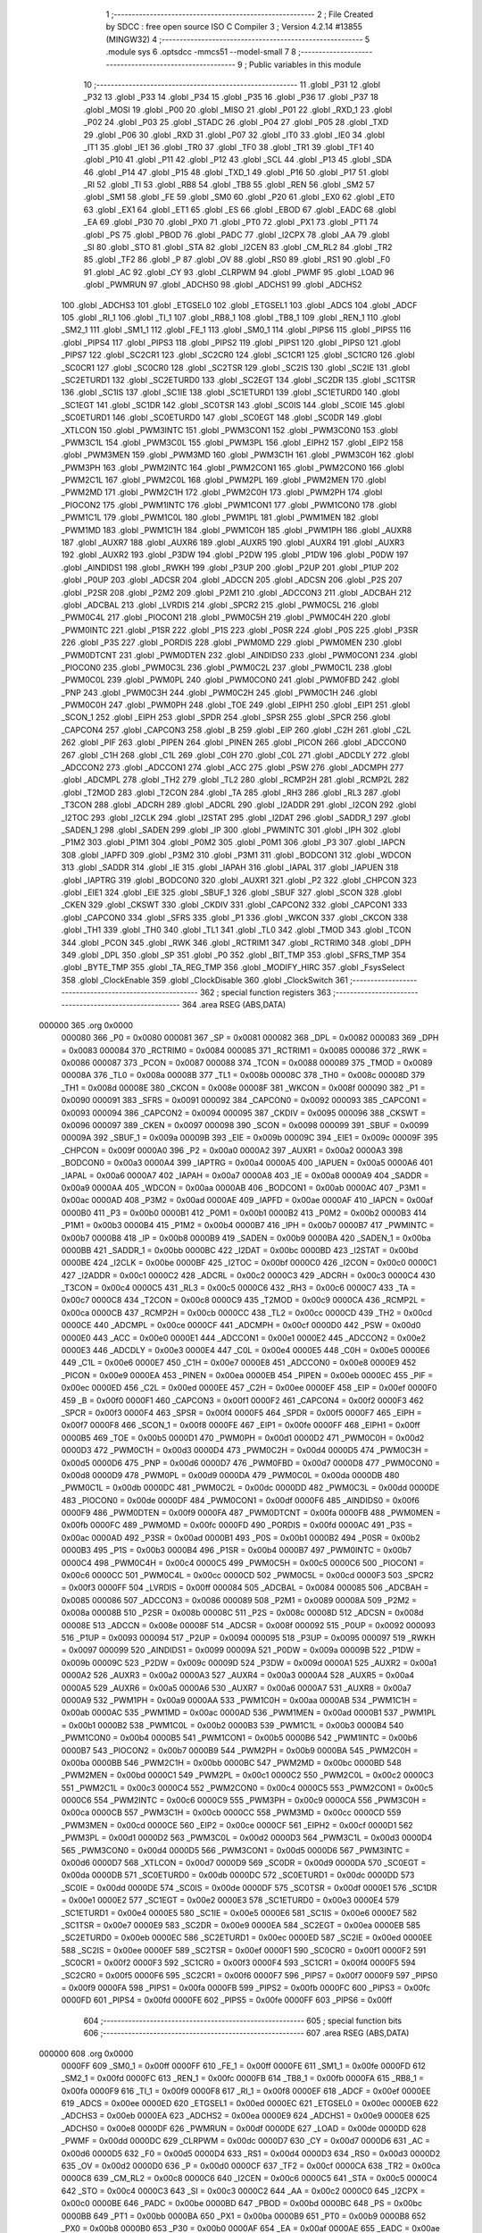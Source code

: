                                       1 ;--------------------------------------------------------
                                      2 ; File Created by SDCC : free open source ISO C Compiler 
                                      3 ; Version 4.2.14 #13855 (MINGW32)
                                      4 ;--------------------------------------------------------
                                      5 	.module sys
                                      6 	.optsdcc -mmcs51 --model-small
                                      7 	
                                      8 ;--------------------------------------------------------
                                      9 ; Public variables in this module
                                     10 ;--------------------------------------------------------
                                     11 	.globl _P31
                                     12 	.globl _P32
                                     13 	.globl _P33
                                     14 	.globl _P34
                                     15 	.globl _P35
                                     16 	.globl _P36
                                     17 	.globl _P37
                                     18 	.globl _MOSI
                                     19 	.globl _P00
                                     20 	.globl _MISO
                                     21 	.globl _P01
                                     22 	.globl _RXD_1
                                     23 	.globl _P02
                                     24 	.globl _P03
                                     25 	.globl _STADC
                                     26 	.globl _P04
                                     27 	.globl _P05
                                     28 	.globl _TXD
                                     29 	.globl _P06
                                     30 	.globl _RXD
                                     31 	.globl _P07
                                     32 	.globl _IT0
                                     33 	.globl _IE0
                                     34 	.globl _IT1
                                     35 	.globl _IE1
                                     36 	.globl _TR0
                                     37 	.globl _TF0
                                     38 	.globl _TR1
                                     39 	.globl _TF1
                                     40 	.globl _P10
                                     41 	.globl _P11
                                     42 	.globl _P12
                                     43 	.globl _SCL
                                     44 	.globl _P13
                                     45 	.globl _SDA
                                     46 	.globl _P14
                                     47 	.globl _P15
                                     48 	.globl _TXD_1
                                     49 	.globl _P16
                                     50 	.globl _P17
                                     51 	.globl _RI
                                     52 	.globl _TI
                                     53 	.globl _RB8
                                     54 	.globl _TB8
                                     55 	.globl _REN
                                     56 	.globl _SM2
                                     57 	.globl _SM1
                                     58 	.globl _FE
                                     59 	.globl _SM0
                                     60 	.globl _P20
                                     61 	.globl _EX0
                                     62 	.globl _ET0
                                     63 	.globl _EX1
                                     64 	.globl _ET1
                                     65 	.globl _ES
                                     66 	.globl _EBOD
                                     67 	.globl _EADC
                                     68 	.globl _EA
                                     69 	.globl _P30
                                     70 	.globl _PX0
                                     71 	.globl _PT0
                                     72 	.globl _PX1
                                     73 	.globl _PT1
                                     74 	.globl _PS
                                     75 	.globl _PBOD
                                     76 	.globl _PADC
                                     77 	.globl _I2CPX
                                     78 	.globl _AA
                                     79 	.globl _SI
                                     80 	.globl _STO
                                     81 	.globl _STA
                                     82 	.globl _I2CEN
                                     83 	.globl _CM_RL2
                                     84 	.globl _TR2
                                     85 	.globl _TF2
                                     86 	.globl _P
                                     87 	.globl _OV
                                     88 	.globl _RS0
                                     89 	.globl _RS1
                                     90 	.globl _F0
                                     91 	.globl _AC
                                     92 	.globl _CY
                                     93 	.globl _CLRPWM
                                     94 	.globl _PWMF
                                     95 	.globl _LOAD
                                     96 	.globl _PWMRUN
                                     97 	.globl _ADCHS0
                                     98 	.globl _ADCHS1
                                     99 	.globl _ADCHS2
                                    100 	.globl _ADCHS3
                                    101 	.globl _ETGSEL0
                                    102 	.globl _ETGSEL1
                                    103 	.globl _ADCS
                                    104 	.globl _ADCF
                                    105 	.globl _RI_1
                                    106 	.globl _TI_1
                                    107 	.globl _RB8_1
                                    108 	.globl _TB8_1
                                    109 	.globl _REN_1
                                    110 	.globl _SM2_1
                                    111 	.globl _SM1_1
                                    112 	.globl _FE_1
                                    113 	.globl _SM0_1
                                    114 	.globl _PIPS6
                                    115 	.globl _PIPS5
                                    116 	.globl _PIPS4
                                    117 	.globl _PIPS3
                                    118 	.globl _PIPS2
                                    119 	.globl _PIPS1
                                    120 	.globl _PIPS0
                                    121 	.globl _PIPS7
                                    122 	.globl _SC2CR1
                                    123 	.globl _SC2CR0
                                    124 	.globl _SC1CR1
                                    125 	.globl _SC1CR0
                                    126 	.globl _SC0CR1
                                    127 	.globl _SC0CR0
                                    128 	.globl _SC2TSR
                                    129 	.globl _SC2IS
                                    130 	.globl _SC2IE
                                    131 	.globl _SC2ETURD1
                                    132 	.globl _SC2ETURD0
                                    133 	.globl _SC2EGT
                                    134 	.globl _SC2DR
                                    135 	.globl _SC1TSR
                                    136 	.globl _SC1IS
                                    137 	.globl _SC1IE
                                    138 	.globl _SC1ETURD1
                                    139 	.globl _SC1ETURD0
                                    140 	.globl _SC1EGT
                                    141 	.globl _SC1DR
                                    142 	.globl _SC0TSR
                                    143 	.globl _SC0IS
                                    144 	.globl _SC0IE
                                    145 	.globl _SC0ETURD1
                                    146 	.globl _SC0ETURD0
                                    147 	.globl _SC0EGT
                                    148 	.globl _SC0DR
                                    149 	.globl _XTLCON
                                    150 	.globl _PWM3INTC
                                    151 	.globl _PWM3CON1
                                    152 	.globl _PWM3CON0
                                    153 	.globl _PWM3C1L
                                    154 	.globl _PWM3C0L
                                    155 	.globl _PWM3PL
                                    156 	.globl _EIPH2
                                    157 	.globl _EIP2
                                    158 	.globl _PWM3MEN
                                    159 	.globl _PWM3MD
                                    160 	.globl _PWM3C1H
                                    161 	.globl _PWM3C0H
                                    162 	.globl _PWM3PH
                                    163 	.globl _PWM2INTC
                                    164 	.globl _PWM2CON1
                                    165 	.globl _PWM2CON0
                                    166 	.globl _PWM2C1L
                                    167 	.globl _PWM2C0L
                                    168 	.globl _PWM2PL
                                    169 	.globl _PWM2MEN
                                    170 	.globl _PWM2MD
                                    171 	.globl _PWM2C1H
                                    172 	.globl _PWM2C0H
                                    173 	.globl _PWM2PH
                                    174 	.globl _PIOCON2
                                    175 	.globl _PWM1INTC
                                    176 	.globl _PWM1CON1
                                    177 	.globl _PWM1CON0
                                    178 	.globl _PWM1C1L
                                    179 	.globl _PWM1C0L
                                    180 	.globl _PWM1PL
                                    181 	.globl _PWM1MEN
                                    182 	.globl _PWM1MD
                                    183 	.globl _PWM1C1H
                                    184 	.globl _PWM1C0H
                                    185 	.globl _PWM1PH
                                    186 	.globl _AUXR8
                                    187 	.globl _AUXR7
                                    188 	.globl _AUXR6
                                    189 	.globl _AUXR5
                                    190 	.globl _AUXR4
                                    191 	.globl _AUXR3
                                    192 	.globl _AUXR2
                                    193 	.globl _P3DW
                                    194 	.globl _P2DW
                                    195 	.globl _P1DW
                                    196 	.globl _P0DW
                                    197 	.globl _AINDIDS1
                                    198 	.globl _RWKH
                                    199 	.globl _P3UP
                                    200 	.globl _P2UP
                                    201 	.globl _P1UP
                                    202 	.globl _P0UP
                                    203 	.globl _ADCSR
                                    204 	.globl _ADCCN
                                    205 	.globl _ADCSN
                                    206 	.globl _P2S
                                    207 	.globl _P2SR
                                    208 	.globl _P2M2
                                    209 	.globl _P2M1
                                    210 	.globl _ADCCON3
                                    211 	.globl _ADCBAH
                                    212 	.globl _ADCBAL
                                    213 	.globl _LVRDIS
                                    214 	.globl _SPCR2
                                    215 	.globl _PWM0C5L
                                    216 	.globl _PWM0C4L
                                    217 	.globl _PIOCON1
                                    218 	.globl _PWM0C5H
                                    219 	.globl _PWM0C4H
                                    220 	.globl _PWM0INTC
                                    221 	.globl _P1SR
                                    222 	.globl _P1S
                                    223 	.globl _P0SR
                                    224 	.globl _P0S
                                    225 	.globl _P3SR
                                    226 	.globl _P3S
                                    227 	.globl _PORDIS
                                    228 	.globl _PWM0MD
                                    229 	.globl _PWM0MEN
                                    230 	.globl _PWM0DTCNT
                                    231 	.globl _PWM0DTEN
                                    232 	.globl _AINDIDS0
                                    233 	.globl _PWM0CON1
                                    234 	.globl _PIOCON0
                                    235 	.globl _PWM0C3L
                                    236 	.globl _PWM0C2L
                                    237 	.globl _PWM0C1L
                                    238 	.globl _PWM0C0L
                                    239 	.globl _PWM0PL
                                    240 	.globl _PWM0CON0
                                    241 	.globl _PWM0FBD
                                    242 	.globl _PNP
                                    243 	.globl _PWM0C3H
                                    244 	.globl _PWM0C2H
                                    245 	.globl _PWM0C1H
                                    246 	.globl _PWM0C0H
                                    247 	.globl _PWM0PH
                                    248 	.globl _TOE
                                    249 	.globl _EIPH1
                                    250 	.globl _EIP1
                                    251 	.globl _SCON_1
                                    252 	.globl _EIPH
                                    253 	.globl _SPDR
                                    254 	.globl _SPSR
                                    255 	.globl _SPCR
                                    256 	.globl _CAPCON4
                                    257 	.globl _CAPCON3
                                    258 	.globl _B
                                    259 	.globl _EIP
                                    260 	.globl _C2H
                                    261 	.globl _C2L
                                    262 	.globl _PIF
                                    263 	.globl _PIPEN
                                    264 	.globl _PINEN
                                    265 	.globl _PICON
                                    266 	.globl _ADCCON0
                                    267 	.globl _C1H
                                    268 	.globl _C1L
                                    269 	.globl _C0H
                                    270 	.globl _C0L
                                    271 	.globl _ADCDLY
                                    272 	.globl _ADCCON2
                                    273 	.globl _ADCCON1
                                    274 	.globl _ACC
                                    275 	.globl _PSW
                                    276 	.globl _ADCMPH
                                    277 	.globl _ADCMPL
                                    278 	.globl _TH2
                                    279 	.globl _TL2
                                    280 	.globl _RCMP2H
                                    281 	.globl _RCMP2L
                                    282 	.globl _T2MOD
                                    283 	.globl _T2CON
                                    284 	.globl _TA
                                    285 	.globl _RH3
                                    286 	.globl _RL3
                                    287 	.globl _T3CON
                                    288 	.globl _ADCRH
                                    289 	.globl _ADCRL
                                    290 	.globl _I2ADDR
                                    291 	.globl _I2CON
                                    292 	.globl _I2TOC
                                    293 	.globl _I2CLK
                                    294 	.globl _I2STAT
                                    295 	.globl _I2DAT
                                    296 	.globl _SADDR_1
                                    297 	.globl _SADEN_1
                                    298 	.globl _SADEN
                                    299 	.globl _IP
                                    300 	.globl _PWMINTC
                                    301 	.globl _IPH
                                    302 	.globl _P1M2
                                    303 	.globl _P1M1
                                    304 	.globl _P0M2
                                    305 	.globl _P0M1
                                    306 	.globl _P3
                                    307 	.globl _IAPCN
                                    308 	.globl _IAPFD
                                    309 	.globl _P3M2
                                    310 	.globl _P3M1
                                    311 	.globl _BODCON1
                                    312 	.globl _WDCON
                                    313 	.globl _SADDR
                                    314 	.globl _IE
                                    315 	.globl _IAPAH
                                    316 	.globl _IAPAL
                                    317 	.globl _IAPUEN
                                    318 	.globl _IAPTRG
                                    319 	.globl _BODCON0
                                    320 	.globl _AUXR1
                                    321 	.globl _P2
                                    322 	.globl _CHPCON
                                    323 	.globl _EIE1
                                    324 	.globl _EIE
                                    325 	.globl _SBUF_1
                                    326 	.globl _SBUF
                                    327 	.globl _SCON
                                    328 	.globl _CKEN
                                    329 	.globl _CKSWT
                                    330 	.globl _CKDIV
                                    331 	.globl _CAPCON2
                                    332 	.globl _CAPCON1
                                    333 	.globl _CAPCON0
                                    334 	.globl _SFRS
                                    335 	.globl _P1
                                    336 	.globl _WKCON
                                    337 	.globl _CKCON
                                    338 	.globl _TH1
                                    339 	.globl _TH0
                                    340 	.globl _TL1
                                    341 	.globl _TL0
                                    342 	.globl _TMOD
                                    343 	.globl _TCON
                                    344 	.globl _PCON
                                    345 	.globl _RWK
                                    346 	.globl _RCTRIM1
                                    347 	.globl _RCTRIM0
                                    348 	.globl _DPH
                                    349 	.globl _DPL
                                    350 	.globl _SP
                                    351 	.globl _P0
                                    352 	.globl _BIT_TMP
                                    353 	.globl _SFRS_TMP
                                    354 	.globl _BYTE_TMP
                                    355 	.globl _TA_REG_TMP
                                    356 	.globl _MODIFY_HIRC
                                    357 	.globl _FsysSelect
                                    358 	.globl _ClockEnable
                                    359 	.globl _ClockDisable
                                    360 	.globl _ClockSwitch
                                    361 ;--------------------------------------------------------
                                    362 ; special function registers
                                    363 ;--------------------------------------------------------
                                    364 	.area RSEG    (ABS,DATA)
      000000                        365 	.org 0x0000
                           000080   366 _P0	=	0x0080
                           000081   367 _SP	=	0x0081
                           000082   368 _DPL	=	0x0082
                           000083   369 _DPH	=	0x0083
                           000084   370 _RCTRIM0	=	0x0084
                           000085   371 _RCTRIM1	=	0x0085
                           000086   372 _RWK	=	0x0086
                           000087   373 _PCON	=	0x0087
                           000088   374 _TCON	=	0x0088
                           000089   375 _TMOD	=	0x0089
                           00008A   376 _TL0	=	0x008a
                           00008B   377 _TL1	=	0x008b
                           00008C   378 _TH0	=	0x008c
                           00008D   379 _TH1	=	0x008d
                           00008E   380 _CKCON	=	0x008e
                           00008F   381 _WKCON	=	0x008f
                           000090   382 _P1	=	0x0090
                           000091   383 _SFRS	=	0x0091
                           000092   384 _CAPCON0	=	0x0092
                           000093   385 _CAPCON1	=	0x0093
                           000094   386 _CAPCON2	=	0x0094
                           000095   387 _CKDIV	=	0x0095
                           000096   388 _CKSWT	=	0x0096
                           000097   389 _CKEN	=	0x0097
                           000098   390 _SCON	=	0x0098
                           000099   391 _SBUF	=	0x0099
                           00009A   392 _SBUF_1	=	0x009a
                           00009B   393 _EIE	=	0x009b
                           00009C   394 _EIE1	=	0x009c
                           00009F   395 _CHPCON	=	0x009f
                           0000A0   396 _P2	=	0x00a0
                           0000A2   397 _AUXR1	=	0x00a2
                           0000A3   398 _BODCON0	=	0x00a3
                           0000A4   399 _IAPTRG	=	0x00a4
                           0000A5   400 _IAPUEN	=	0x00a5
                           0000A6   401 _IAPAL	=	0x00a6
                           0000A7   402 _IAPAH	=	0x00a7
                           0000A8   403 _IE	=	0x00a8
                           0000A9   404 _SADDR	=	0x00a9
                           0000AA   405 _WDCON	=	0x00aa
                           0000AB   406 _BODCON1	=	0x00ab
                           0000AC   407 _P3M1	=	0x00ac
                           0000AD   408 _P3M2	=	0x00ad
                           0000AE   409 _IAPFD	=	0x00ae
                           0000AF   410 _IAPCN	=	0x00af
                           0000B0   411 _P3	=	0x00b0
                           0000B1   412 _P0M1	=	0x00b1
                           0000B2   413 _P0M2	=	0x00b2
                           0000B3   414 _P1M1	=	0x00b3
                           0000B4   415 _P1M2	=	0x00b4
                           0000B7   416 _IPH	=	0x00b7
                           0000B7   417 _PWMINTC	=	0x00b7
                           0000B8   418 _IP	=	0x00b8
                           0000B9   419 _SADEN	=	0x00b9
                           0000BA   420 _SADEN_1	=	0x00ba
                           0000BB   421 _SADDR_1	=	0x00bb
                           0000BC   422 _I2DAT	=	0x00bc
                           0000BD   423 _I2STAT	=	0x00bd
                           0000BE   424 _I2CLK	=	0x00be
                           0000BF   425 _I2TOC	=	0x00bf
                           0000C0   426 _I2CON	=	0x00c0
                           0000C1   427 _I2ADDR	=	0x00c1
                           0000C2   428 _ADCRL	=	0x00c2
                           0000C3   429 _ADCRH	=	0x00c3
                           0000C4   430 _T3CON	=	0x00c4
                           0000C5   431 _RL3	=	0x00c5
                           0000C6   432 _RH3	=	0x00c6
                           0000C7   433 _TA	=	0x00c7
                           0000C8   434 _T2CON	=	0x00c8
                           0000C9   435 _T2MOD	=	0x00c9
                           0000CA   436 _RCMP2L	=	0x00ca
                           0000CB   437 _RCMP2H	=	0x00cb
                           0000CC   438 _TL2	=	0x00cc
                           0000CD   439 _TH2	=	0x00cd
                           0000CE   440 _ADCMPL	=	0x00ce
                           0000CF   441 _ADCMPH	=	0x00cf
                           0000D0   442 _PSW	=	0x00d0
                           0000E0   443 _ACC	=	0x00e0
                           0000E1   444 _ADCCON1	=	0x00e1
                           0000E2   445 _ADCCON2	=	0x00e2
                           0000E3   446 _ADCDLY	=	0x00e3
                           0000E4   447 _C0L	=	0x00e4
                           0000E5   448 _C0H	=	0x00e5
                           0000E6   449 _C1L	=	0x00e6
                           0000E7   450 _C1H	=	0x00e7
                           0000E8   451 _ADCCON0	=	0x00e8
                           0000E9   452 _PICON	=	0x00e9
                           0000EA   453 _PINEN	=	0x00ea
                           0000EB   454 _PIPEN	=	0x00eb
                           0000EC   455 _PIF	=	0x00ec
                           0000ED   456 _C2L	=	0x00ed
                           0000EE   457 _C2H	=	0x00ee
                           0000EF   458 _EIP	=	0x00ef
                           0000F0   459 _B	=	0x00f0
                           0000F1   460 _CAPCON3	=	0x00f1
                           0000F2   461 _CAPCON4	=	0x00f2
                           0000F3   462 _SPCR	=	0x00f3
                           0000F4   463 _SPSR	=	0x00f4
                           0000F5   464 _SPDR	=	0x00f5
                           0000F7   465 _EIPH	=	0x00f7
                           0000F8   466 _SCON_1	=	0x00f8
                           0000FE   467 _EIP1	=	0x00fe
                           0000FF   468 _EIPH1	=	0x00ff
                           0000B5   469 _TOE	=	0x00b5
                           0000D1   470 _PWM0PH	=	0x00d1
                           0000D2   471 _PWM0C0H	=	0x00d2
                           0000D3   472 _PWM0C1H	=	0x00d3
                           0000D4   473 _PWM0C2H	=	0x00d4
                           0000D5   474 _PWM0C3H	=	0x00d5
                           0000D6   475 _PNP	=	0x00d6
                           0000D7   476 _PWM0FBD	=	0x00d7
                           0000D8   477 _PWM0CON0	=	0x00d8
                           0000D9   478 _PWM0PL	=	0x00d9
                           0000DA   479 _PWM0C0L	=	0x00da
                           0000DB   480 _PWM0C1L	=	0x00db
                           0000DC   481 _PWM0C2L	=	0x00dc
                           0000DD   482 _PWM0C3L	=	0x00dd
                           0000DE   483 _PIOCON0	=	0x00de
                           0000DF   484 _PWM0CON1	=	0x00df
                           0000F6   485 _AINDIDS0	=	0x00f6
                           0000F9   486 _PWM0DTEN	=	0x00f9
                           0000FA   487 _PWM0DTCNT	=	0x00fa
                           0000FB   488 _PWM0MEN	=	0x00fb
                           0000FC   489 _PWM0MD	=	0x00fc
                           0000FD   490 _PORDIS	=	0x00fd
                           0000AC   491 _P3S	=	0x00ac
                           0000AD   492 _P3SR	=	0x00ad
                           0000B1   493 _P0S	=	0x00b1
                           0000B2   494 _P0SR	=	0x00b2
                           0000B3   495 _P1S	=	0x00b3
                           0000B4   496 _P1SR	=	0x00b4
                           0000B7   497 _PWM0INTC	=	0x00b7
                           0000C4   498 _PWM0C4H	=	0x00c4
                           0000C5   499 _PWM0C5H	=	0x00c5
                           0000C6   500 _PIOCON1	=	0x00c6
                           0000CC   501 _PWM0C4L	=	0x00cc
                           0000CD   502 _PWM0C5L	=	0x00cd
                           0000F3   503 _SPCR2	=	0x00f3
                           0000FF   504 _LVRDIS	=	0x00ff
                           000084   505 _ADCBAL	=	0x0084
                           000085   506 _ADCBAH	=	0x0085
                           000086   507 _ADCCON3	=	0x0086
                           000089   508 _P2M1	=	0x0089
                           00008A   509 _P2M2	=	0x008a
                           00008B   510 _P2SR	=	0x008b
                           00008C   511 _P2S	=	0x008c
                           00008D   512 _ADCSN	=	0x008d
                           00008E   513 _ADCCN	=	0x008e
                           00008F   514 _ADCSR	=	0x008f
                           000092   515 _P0UP	=	0x0092
                           000093   516 _P1UP	=	0x0093
                           000094   517 _P2UP	=	0x0094
                           000095   518 _P3UP	=	0x0095
                           000097   519 _RWKH	=	0x0097
                           000099   520 _AINDIDS1	=	0x0099
                           00009A   521 _P0DW	=	0x009a
                           00009B   522 _P1DW	=	0x009b
                           00009C   523 _P2DW	=	0x009c
                           00009D   524 _P3DW	=	0x009d
                           0000A1   525 _AUXR2	=	0x00a1
                           0000A2   526 _AUXR3	=	0x00a2
                           0000A3   527 _AUXR4	=	0x00a3
                           0000A4   528 _AUXR5	=	0x00a4
                           0000A5   529 _AUXR6	=	0x00a5
                           0000A6   530 _AUXR7	=	0x00a6
                           0000A7   531 _AUXR8	=	0x00a7
                           0000A9   532 _PWM1PH	=	0x00a9
                           0000AA   533 _PWM1C0H	=	0x00aa
                           0000AB   534 _PWM1C1H	=	0x00ab
                           0000AC   535 _PWM1MD	=	0x00ac
                           0000AD   536 _PWM1MEN	=	0x00ad
                           0000B1   537 _PWM1PL	=	0x00b1
                           0000B2   538 _PWM1C0L	=	0x00b2
                           0000B3   539 _PWM1C1L	=	0x00b3
                           0000B4   540 _PWM1CON0	=	0x00b4
                           0000B5   541 _PWM1CON1	=	0x00b5
                           0000B6   542 _PWM1INTC	=	0x00b6
                           0000B7   543 _PIOCON2	=	0x00b7
                           0000B9   544 _PWM2PH	=	0x00b9
                           0000BA   545 _PWM2C0H	=	0x00ba
                           0000BB   546 _PWM2C1H	=	0x00bb
                           0000BC   547 _PWM2MD	=	0x00bc
                           0000BD   548 _PWM2MEN	=	0x00bd
                           0000C1   549 _PWM2PL	=	0x00c1
                           0000C2   550 _PWM2C0L	=	0x00c2
                           0000C3   551 _PWM2C1L	=	0x00c3
                           0000C4   552 _PWM2CON0	=	0x00c4
                           0000C5   553 _PWM2CON1	=	0x00c5
                           0000C6   554 _PWM2INTC	=	0x00c6
                           0000C9   555 _PWM3PH	=	0x00c9
                           0000CA   556 _PWM3C0H	=	0x00ca
                           0000CB   557 _PWM3C1H	=	0x00cb
                           0000CC   558 _PWM3MD	=	0x00cc
                           0000CD   559 _PWM3MEN	=	0x00cd
                           0000CE   560 _EIP2	=	0x00ce
                           0000CF   561 _EIPH2	=	0x00cf
                           0000D1   562 _PWM3PL	=	0x00d1
                           0000D2   563 _PWM3C0L	=	0x00d2
                           0000D3   564 _PWM3C1L	=	0x00d3
                           0000D4   565 _PWM3CON0	=	0x00d4
                           0000D5   566 _PWM3CON1	=	0x00d5
                           0000D6   567 _PWM3INTC	=	0x00d6
                           0000D7   568 _XTLCON	=	0x00d7
                           0000D9   569 _SC0DR	=	0x00d9
                           0000DA   570 _SC0EGT	=	0x00da
                           0000DB   571 _SC0ETURD0	=	0x00db
                           0000DC   572 _SC0ETURD1	=	0x00dc
                           0000DD   573 _SC0IE	=	0x00dd
                           0000DE   574 _SC0IS	=	0x00de
                           0000DF   575 _SC0TSR	=	0x00df
                           0000E1   576 _SC1DR	=	0x00e1
                           0000E2   577 _SC1EGT	=	0x00e2
                           0000E3   578 _SC1ETURD0	=	0x00e3
                           0000E4   579 _SC1ETURD1	=	0x00e4
                           0000E5   580 _SC1IE	=	0x00e5
                           0000E6   581 _SC1IS	=	0x00e6
                           0000E7   582 _SC1TSR	=	0x00e7
                           0000E9   583 _SC2DR	=	0x00e9
                           0000EA   584 _SC2EGT	=	0x00ea
                           0000EB   585 _SC2ETURD0	=	0x00eb
                           0000EC   586 _SC2ETURD1	=	0x00ec
                           0000ED   587 _SC2IE	=	0x00ed
                           0000EE   588 _SC2IS	=	0x00ee
                           0000EF   589 _SC2TSR	=	0x00ef
                           0000F1   590 _SC0CR0	=	0x00f1
                           0000F2   591 _SC0CR1	=	0x00f2
                           0000F3   592 _SC1CR0	=	0x00f3
                           0000F4   593 _SC1CR1	=	0x00f4
                           0000F5   594 _SC2CR0	=	0x00f5
                           0000F6   595 _SC2CR1	=	0x00f6
                           0000F7   596 _PIPS7	=	0x00f7
                           0000F9   597 _PIPS0	=	0x00f9
                           0000FA   598 _PIPS1	=	0x00fa
                           0000FB   599 _PIPS2	=	0x00fb
                           0000FC   600 _PIPS3	=	0x00fc
                           0000FD   601 _PIPS4	=	0x00fd
                           0000FE   602 _PIPS5	=	0x00fe
                           0000FF   603 _PIPS6	=	0x00ff
                                    604 ;--------------------------------------------------------
                                    605 ; special function bits
                                    606 ;--------------------------------------------------------
                                    607 	.area RSEG    (ABS,DATA)
      000000                        608 	.org 0x0000
                           0000FF   609 _SM0_1	=	0x00ff
                           0000FF   610 _FE_1	=	0x00ff
                           0000FE   611 _SM1_1	=	0x00fe
                           0000FD   612 _SM2_1	=	0x00fd
                           0000FC   613 _REN_1	=	0x00fc
                           0000FB   614 _TB8_1	=	0x00fb
                           0000FA   615 _RB8_1	=	0x00fa
                           0000F9   616 _TI_1	=	0x00f9
                           0000F8   617 _RI_1	=	0x00f8
                           0000EF   618 _ADCF	=	0x00ef
                           0000EE   619 _ADCS	=	0x00ee
                           0000ED   620 _ETGSEL1	=	0x00ed
                           0000EC   621 _ETGSEL0	=	0x00ec
                           0000EB   622 _ADCHS3	=	0x00eb
                           0000EA   623 _ADCHS2	=	0x00ea
                           0000E9   624 _ADCHS1	=	0x00e9
                           0000E8   625 _ADCHS0	=	0x00e8
                           0000DF   626 _PWMRUN	=	0x00df
                           0000DE   627 _LOAD	=	0x00de
                           0000DD   628 _PWMF	=	0x00dd
                           0000DC   629 _CLRPWM	=	0x00dc
                           0000D7   630 _CY	=	0x00d7
                           0000D6   631 _AC	=	0x00d6
                           0000D5   632 _F0	=	0x00d5
                           0000D4   633 _RS1	=	0x00d4
                           0000D3   634 _RS0	=	0x00d3
                           0000D2   635 _OV	=	0x00d2
                           0000D0   636 _P	=	0x00d0
                           0000CF   637 _TF2	=	0x00cf
                           0000CA   638 _TR2	=	0x00ca
                           0000C8   639 _CM_RL2	=	0x00c8
                           0000C6   640 _I2CEN	=	0x00c6
                           0000C5   641 _STA	=	0x00c5
                           0000C4   642 _STO	=	0x00c4
                           0000C3   643 _SI	=	0x00c3
                           0000C2   644 _AA	=	0x00c2
                           0000C0   645 _I2CPX	=	0x00c0
                           0000BE   646 _PADC	=	0x00be
                           0000BD   647 _PBOD	=	0x00bd
                           0000BC   648 _PS	=	0x00bc
                           0000BB   649 _PT1	=	0x00bb
                           0000BA   650 _PX1	=	0x00ba
                           0000B9   651 _PT0	=	0x00b9
                           0000B8   652 _PX0	=	0x00b8
                           0000B0   653 _P30	=	0x00b0
                           0000AF   654 _EA	=	0x00af
                           0000AE   655 _EADC	=	0x00ae
                           0000AD   656 _EBOD	=	0x00ad
                           0000AC   657 _ES	=	0x00ac
                           0000AB   658 _ET1	=	0x00ab
                           0000AA   659 _EX1	=	0x00aa
                           0000A9   660 _ET0	=	0x00a9
                           0000A8   661 _EX0	=	0x00a8
                           0000A0   662 _P20	=	0x00a0
                           00009F   663 _SM0	=	0x009f
                           00009F   664 _FE	=	0x009f
                           00009E   665 _SM1	=	0x009e
                           00009D   666 _SM2	=	0x009d
                           00009C   667 _REN	=	0x009c
                           00009B   668 _TB8	=	0x009b
                           00009A   669 _RB8	=	0x009a
                           000099   670 _TI	=	0x0099
                           000098   671 _RI	=	0x0098
                           000097   672 _P17	=	0x0097
                           000096   673 _P16	=	0x0096
                           000096   674 _TXD_1	=	0x0096
                           000095   675 _P15	=	0x0095
                           000094   676 _P14	=	0x0094
                           000094   677 _SDA	=	0x0094
                           000093   678 _P13	=	0x0093
                           000093   679 _SCL	=	0x0093
                           000092   680 _P12	=	0x0092
                           000091   681 _P11	=	0x0091
                           000090   682 _P10	=	0x0090
                           00008F   683 _TF1	=	0x008f
                           00008E   684 _TR1	=	0x008e
                           00008D   685 _TF0	=	0x008d
                           00008C   686 _TR0	=	0x008c
                           00008B   687 _IE1	=	0x008b
                           00008A   688 _IT1	=	0x008a
                           000089   689 _IE0	=	0x0089
                           000088   690 _IT0	=	0x0088
                           000087   691 _P07	=	0x0087
                           000087   692 _RXD	=	0x0087
                           000086   693 _P06	=	0x0086
                           000086   694 _TXD	=	0x0086
                           000085   695 _P05	=	0x0085
                           000084   696 _P04	=	0x0084
                           000084   697 _STADC	=	0x0084
                           000083   698 _P03	=	0x0083
                           000082   699 _P02	=	0x0082
                           000082   700 _RXD_1	=	0x0082
                           000081   701 _P01	=	0x0081
                           000081   702 _MISO	=	0x0081
                           000080   703 _P00	=	0x0080
                           000080   704 _MOSI	=	0x0080
                           0000B7   705 _P37	=	0x00b7
                           0000B6   706 _P36	=	0x00b6
                           0000B5   707 _P35	=	0x00b5
                           0000B4   708 _P34	=	0x00b4
                           0000B3   709 _P33	=	0x00b3
                           0000B2   710 _P32	=	0x00b2
                           0000B1   711 _P31	=	0x00b1
                                    712 ;--------------------------------------------------------
                                    713 ; overlayable register banks
                                    714 ;--------------------------------------------------------
                                    715 	.area REG_BANK_0	(REL,OVR,DATA)
      000000                        716 	.ds 8
                                    717 ;--------------------------------------------------------
                                    718 ; internal ram data
                                    719 ;--------------------------------------------------------
                                    720 	.area DSEG    (DATA)
      000008                        721 _TA_REG_TMP::
      000008                        722 	.ds 1
      000009                        723 _BYTE_TMP::
      000009                        724 	.ds 1
      00000A                        725 _SFRS_TMP::
      00000A                        726 	.ds 1
                                    727 ;--------------------------------------------------------
                                    728 ; overlayable items in internal ram
                                    729 ;--------------------------------------------------------
                                    730 	.area	OSEG    (OVR,DATA)
                                    731 	.area	OSEG    (OVR,DATA)
                                    732 	.area	OSEG    (OVR,DATA)
                                    733 	.area	OSEG    (OVR,DATA)
                                    734 ;--------------------------------------------------------
                                    735 ; indirectly addressable internal ram data
                                    736 ;--------------------------------------------------------
                                    737 	.area ISEG    (DATA)
                                    738 ;--------------------------------------------------------
                                    739 ; absolute internal ram data
                                    740 ;--------------------------------------------------------
                                    741 	.area IABS    (ABS,DATA)
                                    742 	.area IABS    (ABS,DATA)
                                    743 ;--------------------------------------------------------
                                    744 ; bit data
                                    745 ;--------------------------------------------------------
                                    746 	.area BSEG    (BIT)
      000000                        747 _BIT_TMP::
      000000                        748 	.ds 1
      000001                        749 _ClockDisable_closeflag_65536_96:
      000001                        750 	.ds 1
      000002                        751 _ClockSwitch_exflag_65536_100:
      000002                        752 	.ds 1
                                    753 ;--------------------------------------------------------
                                    754 ; paged external ram data
                                    755 ;--------------------------------------------------------
                                    756 	.area PSEG    (PAG,XDATA)
                                    757 ;--------------------------------------------------------
                                    758 ; uninitialized external ram data
                                    759 ;--------------------------------------------------------
                                    760 	.area XSEG    (XDATA)
                                    761 ;--------------------------------------------------------
                                    762 ; absolute external ram data
                                    763 ;--------------------------------------------------------
                                    764 	.area XABS    (ABS,XDATA)
                                    765 ;--------------------------------------------------------
                                    766 ; initialized external ram data
                                    767 ;--------------------------------------------------------
                                    768 	.area XISEG   (XDATA)
                                    769 	.area HOME    (CODE)
                                    770 	.area GSINIT0 (CODE)
                                    771 	.area GSINIT1 (CODE)
                                    772 	.area GSINIT2 (CODE)
                                    773 	.area GSINIT3 (CODE)
                                    774 	.area GSINIT4 (CODE)
                                    775 	.area GSINIT5 (CODE)
                                    776 	.area GSINIT  (CODE)
                                    777 	.area GSFINAL (CODE)
                                    778 	.area CSEG    (CODE)
                                    779 ;--------------------------------------------------------
                                    780 ; global & static initialisations
                                    781 ;--------------------------------------------------------
                                    782 	.area HOME    (CODE)
                                    783 	.area GSINIT  (CODE)
                                    784 	.area GSFINAL (CODE)
                                    785 	.area GSINIT  (CODE)
                                    786 ;--------------------------------------------------------
                                    787 ; Home
                                    788 ;--------------------------------------------------------
                                    789 	.area HOME    (CODE)
                                    790 	.area HOME    (CODE)
                                    791 ;--------------------------------------------------------
                                    792 ; code
                                    793 ;--------------------------------------------------------
                                    794 	.area CSEG    (CODE)
                                    795 ;------------------------------------------------------------
                                    796 ;Allocation info for local variables in function 'MODIFY_HIRC'
                                    797 ;------------------------------------------------------------
                                    798 ;u8HIRCSEL                 Allocated to registers r7 
                                    799 ;hircmap0                  Allocated to registers r6 
                                    800 ;hircmap1                  Allocated to registers r5 
                                    801 ;trimvalue16bit            Allocated to registers r4 r7 
                                    802 ;------------------------------------------------------------
                                    803 ;	..\..\..\..\..\lib\StdDriver\src\sys.c:26: void MODIFY_HIRC(unsigned char u8HIRCSEL)
                                    804 ;	-----------------------------------------
                                    805 ;	 function MODIFY_HIRC
                                    806 ;	-----------------------------------------
      0000BA                        807 _MODIFY_HIRC:
                           000007   808 	ar7 = 0x07
                           000006   809 	ar6 = 0x06
                           000005   810 	ar5 = 0x05
                           000004   811 	ar4 = 0x04
                           000003   812 	ar3 = 0x03
                           000002   813 	ar2 = 0x02
                           000001   814 	ar1 = 0x01
                           000000   815 	ar0 = 0x00
      0000BA AF 82            [24]  816 	mov	r7,dpl
                                    817 ;	..\..\..\..\..\lib\StdDriver\src\sys.c:31: SFRS = 0 ;
      0000BC 75 91 00         [24]  818 	mov	_SFRS,#0x00
                                    819 ;	..\..\..\..\..\lib\StdDriver\src\sys.c:32: switch (u8HIRCSEL)
      0000BF BF 06 02         [24]  820 	cjne	r7,#0x06,00130$
      0000C2 80 0A            [24]  821 	sjmp	00101$
      0000C4                        822 00130$:
      0000C4 BF 07 02         [24]  823 	cjne	r7,#0x07,00131$
      0000C7 80 0A            [24]  824 	sjmp	00102$
      0000C9                        825 00131$:
                                    826 ;	..\..\..\..\..\lib\StdDriver\src\sys.c:34: case HIRC_24:
      0000C9 BF 08 0F         [24]  827 	cjne	r7,#0x08,00104$
      0000CC 80 0A            [24]  828 	sjmp	00103$
      0000CE                        829 00101$:
                                    830 ;	..\..\..\..\..\lib\StdDriver\src\sys.c:35: IAPAL = 0x38;
      0000CE 75 A6 38         [24]  831 	mov	_IAPAL,#0x38
                                    832 ;	..\..\..\..\..\lib\StdDriver\src\sys.c:36: break;
                                    833 ;	..\..\..\..\..\lib\StdDriver\src\sys.c:37: case HIRC_16:
      0000D1 80 08            [24]  834 	sjmp	00104$
      0000D3                        835 00102$:
                                    836 ;	..\..\..\..\..\lib\StdDriver\src\sys.c:38: IAPAL = 0x30;
      0000D3 75 A6 30         [24]  837 	mov	_IAPAL,#0x30
                                    838 ;	..\..\..\..\..\lib\StdDriver\src\sys.c:39: break;
                                    839 ;	..\..\..\..\..\lib\StdDriver\src\sys.c:40: case HIRC_166:
      0000D6 80 03            [24]  840 	sjmp	00104$
      0000D8                        841 00103$:
                                    842 ;	..\..\..\..\..\lib\StdDriver\src\sys.c:41: IAPAL = 0x30;
      0000D8 75 A6 30         [24]  843 	mov	_IAPAL,#0x30
                                    844 ;	..\..\..\..\..\lib\StdDriver\src\sys.c:43: }
      0000DB                        845 00104$:
                                    846 ;	..\..\..\..\..\lib\StdDriver\src\sys.c:44: set_CHPCON_IAPEN;
      0000DB 75 91 00         [24]  847 	mov	_SFRS,#0x00
                                    848 ;	assignBit
      0000DE A2 AF            [12]  849 	mov	c,_EA
      0000E0 92 00            [24]  850 	mov	_BIT_TMP,c
                                    851 ;	assignBit
      0000E2 C2 AF            [12]  852 	clr	_EA
      0000E4 75 C7 AA         [24]  853 	mov	_TA,#0xaa
      0000E7 75 C7 55         [24]  854 	mov	_TA,#0x55
      0000EA 43 9F 01         [24]  855 	orl	_CHPCON,#0x01
                                    856 ;	assignBit
      0000ED A2 00            [12]  857 	mov	c,_BIT_TMP
      0000EF 92 AF            [24]  858 	mov	_EA,c
                                    859 ;	..\..\..\..\..\lib\StdDriver\src\sys.c:45: IAPAH = 0x00;
      0000F1 75 A7 00         [24]  860 	mov	_IAPAH,#0x00
                                    861 ;	..\..\..\..\..\lib\StdDriver\src\sys.c:46: IAPCN = READ_UID;
      0000F4 75 AF 04         [24]  862 	mov	_IAPCN,#0x04
                                    863 ;	..\..\..\..\..\lib\StdDriver\src\sys.c:47: set_IAPTRG_IAPGO;
      0000F7 75 91 00         [24]  864 	mov	_SFRS,#0x00
                                    865 ;	assignBit
      0000FA A2 AF            [12]  866 	mov	c,_EA
      0000FC 92 00            [24]  867 	mov	_BIT_TMP,c
                                    868 ;	assignBit
      0000FE C2 AF            [12]  869 	clr	_EA
      000100 75 C7 AA         [24]  870 	mov	_TA,#0xaa
      000103 75 C7 55         [24]  871 	mov	_TA,#0x55
      000106 43 A4 01         [24]  872 	orl	_IAPTRG,#0x01
                                    873 ;	assignBit
      000109 A2 00            [12]  874 	mov	c,_BIT_TMP
      00010B 92 AF            [24]  875 	mov	_EA,c
                                    876 ;	..\..\..\..\..\lib\StdDriver\src\sys.c:48: hircmap0 = IAPFD;
      00010D AE AE            [24]  877 	mov	r6,_IAPFD
                                    878 ;	..\..\..\..\..\lib\StdDriver\src\sys.c:49: IAPAL++;
      00010F E5 A6            [12]  879 	mov	a,_IAPAL
      000111 04               [12]  880 	inc	a
      000112 F5 A6            [12]  881 	mov	_IAPAL,a
                                    882 ;	..\..\..\..\..\lib\StdDriver\src\sys.c:50: set_IAPTRG_IAPGO;
      000114 75 91 00         [24]  883 	mov	_SFRS,#0x00
                                    884 ;	assignBit
      000117 A2 AF            [12]  885 	mov	c,_EA
      000119 92 00            [24]  886 	mov	_BIT_TMP,c
                                    887 ;	assignBit
      00011B C2 AF            [12]  888 	clr	_EA
      00011D 75 C7 AA         [24]  889 	mov	_TA,#0xaa
      000120 75 C7 55         [24]  890 	mov	_TA,#0x55
      000123 43 A4 01         [24]  891 	orl	_IAPTRG,#0x01
                                    892 ;	assignBit
      000126 A2 00            [12]  893 	mov	c,_BIT_TMP
      000128 92 AF            [24]  894 	mov	_EA,c
                                    895 ;	..\..\..\..\..\lib\StdDriver\src\sys.c:51: hircmap1 = IAPFD;
      00012A AD AE            [24]  896 	mov	r5,_IAPFD
                                    897 ;	..\..\..\..\..\lib\StdDriver\src\sys.c:52: clr_CHPCON_IAPEN;
      00012C 75 91 00         [24]  898 	mov	_SFRS,#0x00
                                    899 ;	assignBit
      00012F A2 AF            [12]  900 	mov	c,_EA
      000131 92 00            [24]  901 	mov	_BIT_TMP,c
                                    902 ;	assignBit
      000133 C2 AF            [12]  903 	clr	_EA
      000135 75 C7 AA         [24]  904 	mov	_TA,#0xaa
      000138 75 C7 55         [24]  905 	mov	_TA,#0x55
      00013B 53 9F FE         [24]  906 	anl	_CHPCON,#0xfe
                                    907 ;	assignBit
      00013E A2 00            [12]  908 	mov	c,_BIT_TMP
      000140 92 AF            [24]  909 	mov	_EA,c
                                    910 ;	..\..\..\..\..\lib\StdDriver\src\sys.c:53: switch (u8HIRCSEL)
      000142 BF 08 2E         [24]  911 	cjne	r7,#0x08,00107$
                                    912 ;	..\..\..\..\..\lib\StdDriver\src\sys.c:56: trimvalue16bit = ((hircmap0 << 1) + (hircmap1 & 0x01));
      000145 8E 04            [24]  913 	mov	ar4,r6
      000147 7F 00            [12]  914 	mov	r7,#0x00
      000149 EC               [12]  915 	mov	a,r4
      00014A 2C               [12]  916 	add	a,r4
      00014B FC               [12]  917 	mov	r4,a
      00014C EF               [12]  918 	mov	a,r7
      00014D 33               [12]  919 	rlc	a
      00014E FF               [12]  920 	mov	r7,a
      00014F 8D 02            [24]  921 	mov	ar2,r5
      000151 53 02 01         [24]  922 	anl	ar2,#0x01
      000154 7B 00            [12]  923 	mov	r3,#0x00
      000156 EA               [12]  924 	mov	a,r2
      000157 2C               [12]  925 	add	a,r4
      000158 FC               [12]  926 	mov	r4,a
      000159 EB               [12]  927 	mov	a,r3
      00015A 3F               [12]  928 	addc	a,r7
      00015B FF               [12]  929 	mov	r7,a
                                    930 ;	..\..\..\..\..\lib\StdDriver\src\sys.c:57: trimvalue16bit = trimvalue16bit - 15;
      00015C EC               [12]  931 	mov	a,r4
      00015D 24 F1            [12]  932 	add	a,#0xf1
      00015F FC               [12]  933 	mov	r4,a
      000160 EF               [12]  934 	mov	a,r7
      000161 34 FF            [12]  935 	addc	a,#0xff
      000163 FF               [12]  936 	mov	r7,a
                                    937 ;	..\..\..\..\..\lib\StdDriver\src\sys.c:58: hircmap1 = trimvalue16bit & 0x01;
      000164 8C 03            [24]  938 	mov	ar3,r4
      000166 74 01            [12]  939 	mov	a,#0x01
      000168 5B               [12]  940 	anl	a,r3
      000169 FD               [12]  941 	mov	r5,a
                                    942 ;	..\..\..\..\..\lib\StdDriver\src\sys.c:59: hircmap0 = trimvalue16bit >> 1;
      00016A EF               [12]  943 	mov	a,r7
      00016B C3               [12]  944 	clr	c
      00016C 13               [12]  945 	rrc	a
      00016D CC               [12]  946 	xch	a,r4
      00016E 13               [12]  947 	rrc	a
      00016F CC               [12]  948 	xch	a,r4
      000170 FF               [12]  949 	mov	r7,a
      000171 8C 06            [24]  950 	mov	ar6,r4
                                    951 ;	..\..\..\..\..\lib\StdDriver\src\sys.c:63: }
      000173                        952 00107$:
                                    953 ;	..\..\..\..\..\lib\StdDriver\src\sys.c:64: TA = 0xAA;
      000173 75 C7 AA         [24]  954 	mov	_TA,#0xaa
                                    955 ;	..\..\..\..\..\lib\StdDriver\src\sys.c:65: TA = 0x55;
      000176 75 C7 55         [24]  956 	mov	_TA,#0x55
                                    957 ;	..\..\..\..\..\lib\StdDriver\src\sys.c:66: RCTRIM0 = hircmap0;
      000179 8E 84            [24]  958 	mov	_RCTRIM0,r6
                                    959 ;	..\..\..\..\..\lib\StdDriver\src\sys.c:67: TA = 0xAA;
      00017B 75 C7 AA         [24]  960 	mov	_TA,#0xaa
                                    961 ;	..\..\..\..\..\lib\StdDriver\src\sys.c:68: TA = 0x55;
      00017E 75 C7 55         [24]  962 	mov	_TA,#0x55
                                    963 ;	..\..\..\..\..\lib\StdDriver\src\sys.c:69: RCTRIM1 = hircmap1;
      000181 8D 85            [24]  964 	mov	_RCTRIM1,r5
                                    965 ;	..\..\..\..\..\lib\StdDriver\src\sys.c:70: clr_CHPCON_IAPEN;
      000183 75 91 00         [24]  966 	mov	_SFRS,#0x00
                                    967 ;	assignBit
      000186 A2 AF            [12]  968 	mov	c,_EA
      000188 92 00            [24]  969 	mov	_BIT_TMP,c
                                    970 ;	assignBit
      00018A C2 AF            [12]  971 	clr	_EA
      00018C 75 C7 AA         [24]  972 	mov	_TA,#0xaa
      00018F 75 C7 55         [24]  973 	mov	_TA,#0x55
      000192 53 9F FE         [24]  974 	anl	_CHPCON,#0xfe
                                    975 ;	assignBit
      000195 A2 00            [12]  976 	mov	c,_BIT_TMP
      000197 92 AF            [24]  977 	mov	_EA,c
                                    978 ;	..\..\..\..\..\lib\StdDriver\src\sys.c:71: PCON &= CLR_BIT4;
      000199 53 87 EF         [24]  979 	anl	_PCON,#0xef
                                    980 ;	..\..\..\..\..\lib\StdDriver\src\sys.c:72: }
      00019C 22               [24]  981 	ret
                                    982 ;------------------------------------------------------------
                                    983 ;Allocation info for local variables in function 'FsysSelect'
                                    984 ;------------------------------------------------------------
                                    985 ;u8FsysMode                Allocated to registers r7 
                                    986 ;------------------------------------------------------------
                                    987 ;	..\..\..\..\..\lib\StdDriver\src\sys.c:86: void FsysSelect(unsigned char u8FsysMode)
                                    988 ;	-----------------------------------------
                                    989 ;	 function FsysSelect
                                    990 ;	-----------------------------------------
      00019D                        991 _FsysSelect:
                                    992 ;	..\..\..\..\..\lib\StdDriver\src\sys.c:88: switch (u8FsysMode)
      00019D E5 82            [12]  993 	mov	a,dpl
      00019F FF               [12]  994 	mov	r7,a
      0001A0 24 FA            [12]  995 	add	a,#0xff - 0x05
      0001A2 50 01            [24]  996 	jnc	00113$
      0001A4 22               [24]  997 	ret
      0001A5                        998 00113$:
      0001A5 EF               [12]  999 	mov	a,r7
      0001A6 2F               [12] 1000 	add	a,r7
      0001A7 2F               [12] 1001 	add	a,r7
      0001A8 90 01 AC         [24] 1002 	mov	dptr,#00114$
      0001AB 73               [24] 1003 	jmp	@a+dptr
      0001AC                       1004 00114$:
      0001AC 02 01 BE         [24] 1005 	ljmp	00101$
      0001AF 02 02 79         [24] 1006 	ljmp	00107$
      0001B2 02 01 ED         [24] 1007 	ljmp	00102$
      0001B5 02 01 F9         [24] 1008 	ljmp	00103$
      0001B8 02 02 1C         [24] 1009 	ljmp	00104$
      0001BB 02 02 4B         [24] 1010 	ljmp	00105$
                                   1011 ;	..\..\..\..\..\lib\StdDriver\src\sys.c:91: case FSYS_HXT:
      0001BE                       1012 00101$:
                                   1013 ;	..\..\..\..\..\lib\StdDriver\src\sys.c:92: ClockEnable(FSYS_HIRC);                 //step1: switching system clock to HIRC
      0001BE 75 82 02         [24] 1014 	mov	dpl,#0x02
      0001C1 12 02 7A         [24] 1015 	lcall	_ClockEnable
                                   1016 ;	..\..\..\..\..\lib\StdDriver\src\sys.c:93: ClockSwitch(FSYS_HIRC);
      0001C4 75 82 02         [24] 1017 	mov	dpl,#0x02
      0001C7 12 03 EB         [24] 1018 	lcall	_ClockSwitch
                                   1019 ;	..\..\..\..\..\lib\StdDriver\src\sys.c:94: ClockEnable(FSYS_HXT);                  //step2: switching system clock to HXT
      0001CA 75 82 00         [24] 1020 	mov	dpl,#0x00
      0001CD 12 02 7A         [24] 1021 	lcall	_ClockEnable
                                   1022 ;	..\..\..\..\..\lib\StdDriver\src\sys.c:95: ClockSwitch(FSYS_HXT);
      0001D0 75 82 00         [24] 1023 	mov	dpl,#0x00
      0001D3 12 03 EB         [24] 1024 	lcall	_ClockSwitch
                                   1025 ;	..\..\..\..\..\lib\StdDriver\src\sys.c:96: clr_CKEN_HIRCEN;                      //step4: disable HIRC if needed 
      0001D6 75 91 00         [24] 1026 	mov	_SFRS,#0x00
                                   1027 ;	assignBit
      0001D9 A2 AF            [12] 1028 	mov	c,_EA
      0001DB 92 00            [24] 1029 	mov	_BIT_TMP,c
                                   1030 ;	assignBit
      0001DD C2 AF            [12] 1031 	clr	_EA
      0001DF 75 C7 AA         [24] 1032 	mov	_TA,#0xaa
      0001E2 75 C7 55         [24] 1033 	mov	_TA,#0x55
      0001E5 53 97 DF         [24] 1034 	anl	_CKEN,#0xdf
                                   1035 ;	assignBit
      0001E8 A2 00            [12] 1036 	mov	c,_BIT_TMP
      0001EA 92 AF            [24] 1037 	mov	_EA,c
                                   1038 ;	..\..\..\..\..\lib\StdDriver\src\sys.c:97: break;    
      0001EC 22               [24] 1039 	ret
                                   1040 ;	..\..\..\..\..\lib\StdDriver\src\sys.c:100: case FSYS_HIRC:
      0001ED                       1041 00102$:
                                   1042 ;	..\..\..\..\..\lib\StdDriver\src\sys.c:101: ClockEnable(FSYS_HIRC);                 //step1: switching system clock HIRC
      0001ED 75 82 02         [24] 1043 	mov	dpl,#0x02
      0001F0 12 02 7A         [24] 1044 	lcall	_ClockEnable
                                   1045 ;	..\..\..\..\..\lib\StdDriver\src\sys.c:102: ClockSwitch(FSYS_HIRC);
      0001F3 75 82 02         [24] 1046 	mov	dpl,#0x02
                                   1047 ;	..\..\..\..\..\lib\StdDriver\src\sys.c:103: break;
      0001F6 02 03 EB         [24] 1048 	ljmp	_ClockSwitch
                                   1049 ;	..\..\..\..\..\lib\StdDriver\src\sys.c:106: case FSYS_LIRC:
      0001F9                       1050 00103$:
                                   1051 ;	..\..\..\..\..\lib\StdDriver\src\sys.c:107: ClockEnable(FSYS_LIRC);                 //step2: switching system clock LIRC
      0001F9 75 82 03         [24] 1052 	mov	dpl,#0x03
      0001FC 12 02 7A         [24] 1053 	lcall	_ClockEnable
                                   1054 ;	..\..\..\..\..\lib\StdDriver\src\sys.c:108: ClockSwitch(FSYS_LIRC);
      0001FF 75 82 03         [24] 1055 	mov	dpl,#0x03
      000202 12 03 EB         [24] 1056 	lcall	_ClockSwitch
                                   1057 ;	..\..\..\..\..\lib\StdDriver\src\sys.c:109: clr_CKEN_HIRCEN;                        //step4: disable HIRC if needed 
      000205 75 91 00         [24] 1058 	mov	_SFRS,#0x00
                                   1059 ;	assignBit
      000208 A2 AF            [12] 1060 	mov	c,_EA
      00020A 92 00            [24] 1061 	mov	_BIT_TMP,c
                                   1062 ;	assignBit
      00020C C2 AF            [12] 1063 	clr	_EA
      00020E 75 C7 AA         [24] 1064 	mov	_TA,#0xaa
      000211 75 C7 55         [24] 1065 	mov	_TA,#0x55
      000214 53 97 DF         [24] 1066 	anl	_CKEN,#0xdf
                                   1067 ;	assignBit
      000217 A2 00            [12] 1068 	mov	c,_BIT_TMP
      000219 92 AF            [24] 1069 	mov	_EA,c
                                   1070 ;	..\..\..\..\..\lib\StdDriver\src\sys.c:110: break;
                                   1071 ;	..\..\..\..\..\lib\StdDriver\src\sys.c:113: case FSYS_OSCIN_P30:
      00021B 22               [24] 1072 	ret
      00021C                       1073 00104$:
                                   1074 ;	..\..\..\..\..\lib\StdDriver\src\sys.c:114: ClockEnable(FSYS_HIRC);                 //step1: switching system clock to HIRC
      00021C 75 82 02         [24] 1075 	mov	dpl,#0x02
      00021F 12 02 7A         [24] 1076 	lcall	_ClockEnable
                                   1077 ;	..\..\..\..\..\lib\StdDriver\src\sys.c:115: ClockSwitch(FSYS_HIRC);
      000222 75 82 02         [24] 1078 	mov	dpl,#0x02
      000225 12 03 EB         [24] 1079 	lcall	_ClockSwitch
                                   1080 ;	..\..\..\..\..\lib\StdDriver\src\sys.c:116: ClockEnable(FSYS_OSCIN_P30);                 //step1: switching system clock to External clock
      000228 75 82 04         [24] 1081 	mov	dpl,#0x04
      00022B 12 02 7A         [24] 1082 	lcall	_ClockEnable
                                   1083 ;	..\..\..\..\..\lib\StdDriver\src\sys.c:117: ClockSwitch(FSYS_OSCIN_P30);
      00022E 75 82 04         [24] 1084 	mov	dpl,#0x04
      000231 12 03 EB         [24] 1085 	lcall	_ClockSwitch
                                   1086 ;	..\..\..\..\..\lib\StdDriver\src\sys.c:118: clr_CKEN_HIRCEN;                        //step5: disable HIRC if needed 
      000234 75 91 00         [24] 1087 	mov	_SFRS,#0x00
                                   1088 ;	assignBit
      000237 A2 AF            [12] 1089 	mov	c,_EA
      000239 92 00            [24] 1090 	mov	_BIT_TMP,c
                                   1091 ;	assignBit
      00023B C2 AF            [12] 1092 	clr	_EA
      00023D 75 C7 AA         [24] 1093 	mov	_TA,#0xaa
      000240 75 C7 55         [24] 1094 	mov	_TA,#0x55
      000243 53 97 DF         [24] 1095 	anl	_CKEN,#0xdf
                                   1096 ;	assignBit
      000246 A2 00            [12] 1097 	mov	c,_BIT_TMP
      000248 92 AF            [24] 1098 	mov	_EA,c
                                   1099 ;	..\..\..\..\..\lib\StdDriver\src\sys.c:119: break;
                                   1100 ;	..\..\..\..\..\lib\StdDriver\src\sys.c:122: case FSYS_HXTIN_P00:
      00024A 22               [24] 1101 	ret
      00024B                       1102 00105$:
                                   1103 ;	..\..\..\..\..\lib\StdDriver\src\sys.c:123: ClockEnable(FSYS_HIRC);                 //step1: switching system clock to HIRC
      00024B 75 82 02         [24] 1104 	mov	dpl,#0x02
      00024E 12 02 7A         [24] 1105 	lcall	_ClockEnable
                                   1106 ;	..\..\..\..\..\lib\StdDriver\src\sys.c:124: ClockSwitch(FSYS_HIRC);
      000251 75 82 02         [24] 1107 	mov	dpl,#0x02
      000254 12 03 EB         [24] 1108 	lcall	_ClockSwitch
                                   1109 ;	..\..\..\..\..\lib\StdDriver\src\sys.c:125: ClockEnable(FSYS_HXTIN_P00);                 //step1: switching system clock to External clock
      000257 75 82 05         [24] 1110 	mov	dpl,#0x05
      00025A 12 02 7A         [24] 1111 	lcall	_ClockEnable
                                   1112 ;	..\..\..\..\..\lib\StdDriver\src\sys.c:126: ClockSwitch(FSYS_HXTIN_P00);
      00025D 75 82 05         [24] 1113 	mov	dpl,#0x05
      000260 12 03 EB         [24] 1114 	lcall	_ClockSwitch
                                   1115 ;	..\..\..\..\..\lib\StdDriver\src\sys.c:127: clr_CKEN_HIRCEN;                        //step5: disable HIRC if needed 
      000263 75 91 00         [24] 1116 	mov	_SFRS,#0x00
                                   1117 ;	assignBit
      000266 A2 AF            [12] 1118 	mov	c,_EA
      000268 92 00            [24] 1119 	mov	_BIT_TMP,c
                                   1120 ;	assignBit
      00026A C2 AF            [12] 1121 	clr	_EA
      00026C 75 C7 AA         [24] 1122 	mov	_TA,#0xaa
      00026F 75 C7 55         [24] 1123 	mov	_TA,#0x55
      000272 53 97 DF         [24] 1124 	anl	_CKEN,#0xdf
                                   1125 ;	assignBit
      000275 A2 00            [12] 1126 	mov	c,_BIT_TMP
      000277 92 AF            [24] 1127 	mov	_EA,c
                                   1128 ;	..\..\..\..\..\lib\StdDriver\src\sys.c:129: }
      000279                       1129 00107$:
                                   1130 ;	..\..\..\..\..\lib\StdDriver\src\sys.c:130: }
      000279 22               [24] 1131 	ret
                                   1132 ;------------------------------------------------------------
                                   1133 ;Allocation info for local variables in function 'ClockEnable'
                                   1134 ;------------------------------------------------------------
                                   1135 ;u8FsysMode                Allocated to registers r7 
                                   1136 ;------------------------------------------------------------
                                   1137 ;	..\..\..\..\..\lib\StdDriver\src\sys.c:132: void ClockEnable(unsigned char u8FsysMode)
                                   1138 ;	-----------------------------------------
                                   1139 ;	 function ClockEnable
                                   1140 ;	-----------------------------------------
      00027A                       1141 _ClockEnable:
                                   1142 ;	..\..\..\..\..\lib\StdDriver\src\sys.c:134: switch (u8FsysMode)
      00027A E5 82            [12] 1143 	mov	a,dpl
      00027C FF               [12] 1144 	mov	r7,a
      00027D 24 FA            [12] 1145 	add	a,#0xff - 0x05
      00027F 50 01            [24] 1146 	jnc	00164$
      000281 22               [24] 1147 	ret
      000282                       1148 00164$:
      000282 EF               [12] 1149 	mov	a,r7
      000283 2F               [12] 1150 	add	a,r7
      000284 2F               [12] 1151 	add	a,r7
      000285 90 02 89         [24] 1152 	mov	dptr,#00165$
      000288 73               [24] 1153 	jmp	@a+dptr
      000289                       1154 00165$:
      000289 02 02 9B         [24] 1155 	ljmp	00101$
      00028C 02 03 78         [24] 1156 	ljmp	00122$
      00028F 02 02 C9         [24] 1157 	ljmp	00105$
      000292 02 02 EC         [24] 1158 	ljmp	00109$
      000295 02 03 0C         [24] 1159 	ljmp	00113$
      000298 02 03 42         [24] 1160 	ljmp	00117$
                                   1161 ;	..\..\..\..\..\lib\StdDriver\src\sys.c:137: case FSYS_HXT:
      00029B                       1162 00101$:
                                   1163 ;	..\..\..\..\..\lib\StdDriver\src\sys.c:138: clr_CKEN_EXTEN1;                        /*step1: Enable extnal 4~ 24MHz crystal clock source.*/
      00029B 75 91 00         [24] 1164 	mov	_SFRS,#0x00
                                   1165 ;	assignBit
      00029E A2 AF            [12] 1166 	mov	c,_EA
      0002A0 92 00            [24] 1167 	mov	_BIT_TMP,c
                                   1168 ;	assignBit
      0002A2 C2 AF            [12] 1169 	clr	_EA
      0002A4 75 C7 AA         [24] 1170 	mov	_TA,#0xaa
      0002A7 75 C7 55         [24] 1171 	mov	_TA,#0x55
      0002AA 53 97 7F         [24] 1172 	anl	_CKEN,#0x7f
                                   1173 ;	assignBit
      0002AD A2 00            [12] 1174 	mov	c,_BIT_TMP
      0002AF 92 AF            [24] 1175 	mov	_EA,c
                                   1176 ;	..\..\..\..\..\lib\StdDriver\src\sys.c:139: set_CKEN_EXTEN0;
      0002B1 75 91 00         [24] 1177 	mov	_SFRS,#0x00
                                   1178 ;	assignBit
      0002B4 A2 AF            [12] 1179 	mov	c,_EA
      0002B6 92 00            [24] 1180 	mov	_BIT_TMP,c
                                   1181 ;	assignBit
      0002B8 C2 AF            [12] 1182 	clr	_EA
      0002BA 75 C7 AA         [24] 1183 	mov	_TA,#0xaa
      0002BD 75 C7 55         [24] 1184 	mov	_TA,#0x55
      0002C0 43 97 40         [24] 1185 	orl	_CKEN,#0x40
                                   1186 ;	assignBit
      0002C3 A2 00            [12] 1187 	mov	c,_BIT_TMP
      0002C5 92 AF            [24] 1188 	mov	_EA,c
                                   1189 ;	..\..\..\..\..\lib\StdDriver\src\sys.c:140: while(CKSWT|CLR_BIT7);                  /*step2: check clock source status and wait for ready*/
      0002C7                       1190 00102$:
                                   1191 ;	..\..\..\..\..\lib\StdDriver\src\sys.c:144: case FSYS_HIRC:
      0002C7 80 FE            [24] 1192 	sjmp	00102$
      0002C9                       1193 00105$:
                                   1194 ;	..\..\..\..\..\lib\StdDriver\src\sys.c:145: set_CKEN_HIRCEN;                        //step1: Enable extnal clock source.
      0002C9 75 91 00         [24] 1195 	mov	_SFRS,#0x00
                                   1196 ;	assignBit
      0002CC A2 AF            [12] 1197 	mov	c,_EA
      0002CE 92 00            [24] 1198 	mov	_BIT_TMP,c
                                   1199 ;	assignBit
      0002D0 C2 AF            [12] 1200 	clr	_EA
      0002D2 75 C7 AA         [24] 1201 	mov	_TA,#0xaa
      0002D5 75 C7 55         [24] 1202 	mov	_TA,#0x55
      0002D8 43 97 20         [24] 1203 	orl	_CKEN,#0x20
                                   1204 ;	assignBit
      0002DB A2 00            [12] 1205 	mov	c,_BIT_TMP
      0002DD 92 AF            [24] 1206 	mov	_EA,c
                                   1207 ;	..\..\..\..\..\lib\StdDriver\src\sys.c:146: while((CKSWT|CLR_BIT5)==CLR_BIT5);      //step2: check clock source status and wait for ready
      0002DF                       1208 00106$:
      0002DF 74 DF            [12] 1209 	mov	a,#0xdf
      0002E1 45 96            [12] 1210 	orl	a,_CKSWT
      0002E3 FF               [12] 1211 	mov	r7,a
      0002E4 BF DF 02         [24] 1212 	cjne	r7,#0xdf,00166$
      0002E7 80 F6            [24] 1213 	sjmp	00106$
      0002E9                       1214 00166$:
      0002E9 22               [24] 1215 	ret
                                   1216 ;	..\..\..\..\..\lib\StdDriver\src\sys.c:150: case FSYS_LIRC:
      0002EA 80 F3            [24] 1217 	sjmp	00106$
      0002EC                       1218 00109$:
                                   1219 ;	..\..\..\..\..\lib\StdDriver\src\sys.c:151: set_CKEN_LIRCEN;                        //step1: Enable extnal clock source.
      0002EC 75 91 00         [24] 1220 	mov	_SFRS,#0x00
                                   1221 ;	assignBit
      0002EF A2 AF            [12] 1222 	mov	c,_EA
      0002F1 92 00            [24] 1223 	mov	_BIT_TMP,c
                                   1224 ;	assignBit
      0002F3 C2 AF            [12] 1225 	clr	_EA
      0002F5 75 C7 AA         [24] 1226 	mov	_TA,#0xaa
      0002F8 75 C7 55         [24] 1227 	mov	_TA,#0x55
      0002FB 43 97 10         [24] 1228 	orl	_CKEN,#0x10
                                   1229 ;	assignBit
      0002FE A2 00            [12] 1230 	mov	c,_BIT_TMP
      000300 92 AF            [24] 1231 	mov	_EA,c
                                   1232 ;	..\..\..\..\..\lib\StdDriver\src\sys.c:152: while((CKSWT|CLR_BIT4)==CLR_BIT4);      //step2: check clock source status and wait for ready
      000302                       1233 00110$:
      000302 74 EF            [12] 1234 	mov	a,#0xef
      000304 45 96            [12] 1235 	orl	a,_CKSWT
      000306 FF               [12] 1236 	mov	r7,a
      000307 BF EF 6E         [24] 1237 	cjne	r7,#0xef,00122$
                                   1238 ;	..\..\..\..\..\lib\StdDriver\src\sys.c:156: case FSYS_OSCIN_P30:
      00030A 80 F6            [24] 1239 	sjmp	00110$
      00030C                       1240 00113$:
                                   1241 ;	..\..\..\..\..\lib\StdDriver\src\sys.c:157: set_CKEN_EXTEN1;                        //step1: Enable extnal clock source.
      00030C 75 91 00         [24] 1242 	mov	_SFRS,#0x00
                                   1243 ;	assignBit
      00030F A2 AF            [12] 1244 	mov	c,_EA
      000311 92 00            [24] 1245 	mov	_BIT_TMP,c
                                   1246 ;	assignBit
      000313 C2 AF            [12] 1247 	clr	_EA
      000315 75 C7 AA         [24] 1248 	mov	_TA,#0xaa
      000318 75 C7 55         [24] 1249 	mov	_TA,#0x55
      00031B 43 97 80         [24] 1250 	orl	_CKEN,#0x80
                                   1251 ;	assignBit
      00031E A2 00            [12] 1252 	mov	c,_BIT_TMP
      000320 92 AF            [24] 1253 	mov	_EA,c
                                   1254 ;	..\..\..\..\..\lib\StdDriver\src\sys.c:158: set_CKEN_EXTEN0;
      000322 75 91 00         [24] 1255 	mov	_SFRS,#0x00
                                   1256 ;	assignBit
      000325 A2 AF            [12] 1257 	mov	c,_EA
      000327 92 00            [24] 1258 	mov	_BIT_TMP,c
                                   1259 ;	assignBit
      000329 C2 AF            [12] 1260 	clr	_EA
      00032B 75 C7 AA         [24] 1261 	mov	_TA,#0xaa
      00032E 75 C7 55         [24] 1262 	mov	_TA,#0x55
      000331 43 97 40         [24] 1263 	orl	_CKEN,#0x40
                                   1264 ;	assignBit
      000334 A2 00            [12] 1265 	mov	c,_BIT_TMP
      000336 92 AF            [24] 1266 	mov	_EA,c
                                   1267 ;	..\..\..\..\..\lib\StdDriver\src\sys.c:159: while((CKSWT|CLR_BIT3)==CLR_BIT3);      //step2: check clock source status and wait for ready
      000338                       1268 00114$:
      000338 74 F7            [12] 1269 	mov	a,#0xf7
      00033A 45 96            [12] 1270 	orl	a,_CKSWT
      00033C FF               [12] 1271 	mov	r7,a
      00033D BF F7 38         [24] 1272 	cjne	r7,#0xf7,00122$
                                   1273 ;	..\..\..\..\..\lib\StdDriver\src\sys.c:163: case FSYS_HXTIN_P00:
      000340 80 F6            [24] 1274 	sjmp	00114$
      000342                       1275 00117$:
                                   1276 ;	..\..\..\..\..\lib\StdDriver\src\sys.c:164: set_CKEN_EXTEN1;                        //step1: Enable extnal clock source.
      000342 75 91 00         [24] 1277 	mov	_SFRS,#0x00
                                   1278 ;	assignBit
      000345 A2 AF            [12] 1279 	mov	c,_EA
      000347 92 00            [24] 1280 	mov	_BIT_TMP,c
                                   1281 ;	assignBit
      000349 C2 AF            [12] 1282 	clr	_EA
      00034B 75 C7 AA         [24] 1283 	mov	_TA,#0xaa
      00034E 75 C7 55         [24] 1284 	mov	_TA,#0x55
      000351 43 97 80         [24] 1285 	orl	_CKEN,#0x80
                                   1286 ;	assignBit
      000354 A2 00            [12] 1287 	mov	c,_BIT_TMP
      000356 92 AF            [24] 1288 	mov	_EA,c
                                   1289 ;	..\..\..\..\..\lib\StdDriver\src\sys.c:165: clr_CKEN_EXTEN0;
      000358 75 91 00         [24] 1290 	mov	_SFRS,#0x00
                                   1291 ;	assignBit
      00035B A2 AF            [12] 1292 	mov	c,_EA
      00035D 92 00            [24] 1293 	mov	_BIT_TMP,c
                                   1294 ;	assignBit
      00035F C2 AF            [12] 1295 	clr	_EA
      000361 75 C7 AA         [24] 1296 	mov	_TA,#0xaa
      000364 75 C7 55         [24] 1297 	mov	_TA,#0x55
      000367 53 97 BF         [24] 1298 	anl	_CKEN,#0xbf
                                   1299 ;	assignBit
      00036A A2 00            [12] 1300 	mov	c,_BIT_TMP
      00036C 92 AF            [24] 1301 	mov	_EA,c
                                   1302 ;	..\..\..\..\..\lib\StdDriver\src\sys.c:166: while((CKSWT|CLR_BIT6)==CLR_BIT6);      //step2: check clock source status and wait for ready
      00036E                       1303 00118$:
      00036E 74 BF            [12] 1304 	mov	a,#0xbf
      000370 45 96            [12] 1305 	orl	a,_CKSWT
      000372 FF               [12] 1306 	mov	r7,a
      000373 BF BF 02         [24] 1307 	cjne	r7,#0xbf,00172$
      000376 80 F6            [24] 1308 	sjmp	00118$
      000378                       1309 00172$:
                                   1310 ;	..\..\..\..\..\lib\StdDriver\src\sys.c:168: }
      000378                       1311 00122$:
                                   1312 ;	..\..\..\..\..\lib\StdDriver\src\sys.c:169: }
      000378 22               [24] 1313 	ret
                                   1314 ;------------------------------------------------------------
                                   1315 ;Allocation info for local variables in function 'ClockDisable'
                                   1316 ;------------------------------------------------------------
                                   1317 ;u8FsysMode                Allocated to registers r7 
                                   1318 ;------------------------------------------------------------
                                   1319 ;	..\..\..\..\..\lib\StdDriver\src\sys.c:171: void ClockDisable(unsigned char u8FsysMode)
                                   1320 ;	-----------------------------------------
                                   1321 ;	 function ClockDisable
                                   1322 ;	-----------------------------------------
      000379                       1323 _ClockDisable:
      000379 AF 82            [24] 1324 	mov	r7,dpl
                                   1325 ;	..\..\..\..\..\lib\StdDriver\src\sys.c:173: __bit closeflag=0;
                                   1326 ;	assignBit
      00037B C2 01            [12] 1327 	clr	_ClockDisable_closeflag_65536_96
                                   1328 ;	..\..\..\..\..\lib\StdDriver\src\sys.c:175: SFRS = 0;
      00037D 75 91 00         [24] 1329 	mov	_SFRS,#0x00
                                   1330 ;	..\..\..\..\..\lib\StdDriver\src\sys.c:176: switch (u8FsysMode)
      000380 EF               [12] 1331 	mov	a,r7
      000381 24 FA            [12] 1332 	add	a,#0xff - 0x05
      000383 40 4C            [24] 1333 	jc	00106$
      000385 EF               [12] 1334 	mov	a,r7
      000386 2F               [12] 1335 	add	a,r7
                                   1336 ;	..\..\..\..\..\lib\StdDriver\src\sys.c:179: case FSYS_HXT:
      000387 90 03 8B         [24] 1337 	mov	dptr,#00120$
      00038A 73               [24] 1338 	jmp	@a+dptr
      00038B                       1339 00120$:
      00038B 80 0A            [24] 1340 	sjmp	00101$
      00038D 80 42            [24] 1341 	sjmp	00106$
      00038F 80 0A            [24] 1342 	sjmp	00102$
      000391 80 20            [24] 1343 	sjmp	00103$
      000393 80 36            [24] 1344 	sjmp	00104$
      000395 80 38            [24] 1345 	sjmp	00105$
      000397                       1346 00101$:
                                   1347 ;	..\..\..\..\..\lib\StdDriver\src\sys.c:180: closeflag = 1;                
                                   1348 ;	assignBit
      000397 D2 01            [12] 1349 	setb	_ClockDisable_closeflag_65536_96
                                   1350 ;	..\..\..\..\..\lib\StdDriver\src\sys.c:181: break;
                                   1351 ;	..\..\..\..\..\lib\StdDriver\src\sys.c:183: case FSYS_HIRC:
      000399 80 36            [24] 1352 	sjmp	00106$
      00039B                       1353 00102$:
                                   1354 ;	..\..\..\..\..\lib\StdDriver\src\sys.c:184: clr_CKEN_HIRCEN;                        
      00039B 75 91 00         [24] 1355 	mov	_SFRS,#0x00
                                   1356 ;	assignBit
      00039E A2 AF            [12] 1357 	mov	c,_EA
      0003A0 92 00            [24] 1358 	mov	_BIT_TMP,c
                                   1359 ;	assignBit
      0003A2 C2 AF            [12] 1360 	clr	_EA
      0003A4 75 C7 AA         [24] 1361 	mov	_TA,#0xaa
      0003A7 75 C7 55         [24] 1362 	mov	_TA,#0x55
      0003AA 53 97 DF         [24] 1363 	anl	_CKEN,#0xdf
                                   1364 ;	assignBit
      0003AD A2 00            [12] 1365 	mov	c,_BIT_TMP
      0003AF 92 AF            [24] 1366 	mov	_EA,c
                                   1367 ;	..\..\..\..\..\lib\StdDriver\src\sys.c:185: break;
                                   1368 ;	..\..\..\..\..\lib\StdDriver\src\sys.c:187: case FSYS_LIRC:
      0003B1 80 1E            [24] 1369 	sjmp	00106$
      0003B3                       1370 00103$:
                                   1371 ;	..\..\..\..\..\lib\StdDriver\src\sys.c:188: clr_CKEN_LIRCEN;                        
      0003B3 75 91 00         [24] 1372 	mov	_SFRS,#0x00
                                   1373 ;	assignBit
      0003B6 A2 AF            [12] 1374 	mov	c,_EA
      0003B8 92 00            [24] 1375 	mov	_BIT_TMP,c
                                   1376 ;	assignBit
      0003BA C2 AF            [12] 1377 	clr	_EA
      0003BC 75 C7 AA         [24] 1378 	mov	_TA,#0xaa
      0003BF 75 C7 55         [24] 1379 	mov	_TA,#0x55
      0003C2 53 97 EF         [24] 1380 	anl	_CKEN,#0xef
                                   1381 ;	assignBit
      0003C5 A2 00            [12] 1382 	mov	c,_BIT_TMP
      0003C7 92 AF            [24] 1383 	mov	_EA,c
                                   1384 ;	..\..\..\..\..\lib\StdDriver\src\sys.c:189: break;
                                   1385 ;	..\..\..\..\..\lib\StdDriver\src\sys.c:191: case FSYS_OSCIN_P30:
      0003C9 80 06            [24] 1386 	sjmp	00106$
      0003CB                       1387 00104$:
                                   1388 ;	..\..\..\..\..\lib\StdDriver\src\sys.c:192: closeflag = 1; 
                                   1389 ;	assignBit
      0003CB D2 01            [12] 1390 	setb	_ClockDisable_closeflag_65536_96
                                   1391 ;	..\..\..\..\..\lib\StdDriver\src\sys.c:193: break;
                                   1392 ;	..\..\..\..\..\lib\StdDriver\src\sys.c:195: case FSYS_HXTIN_P00:
      0003CD 80 02            [24] 1393 	sjmp	00106$
      0003CF                       1394 00105$:
                                   1395 ;	..\..\..\..\..\lib\StdDriver\src\sys.c:196: closeflag = 1; 
                                   1396 ;	assignBit
      0003CF D2 01            [12] 1397 	setb	_ClockDisable_closeflag_65536_96
                                   1398 ;	..\..\..\..\..\lib\StdDriver\src\sys.c:198: }
      0003D1                       1399 00106$:
                                   1400 ;	..\..\..\..\..\lib\StdDriver\src\sys.c:199: if (closeflag)
      0003D1 30 01 16         [24] 1401 	jnb	_ClockDisable_closeflag_65536_96,00109$
                                   1402 ;	..\..\..\..\..\lib\StdDriver\src\sys.c:201: SFRS=0;BIT_TMP=EA;EA=0;TA=0xAA;TA=0x55;CKEN&=0x3F;EA=BIT_TMP;
      0003D4 75 91 00         [24] 1403 	mov	_SFRS,#0x00
                                   1404 ;	assignBit
      0003D7 A2 AF            [12] 1405 	mov	c,_EA
      0003D9 92 00            [24] 1406 	mov	_BIT_TMP,c
                                   1407 ;	assignBit
      0003DB C2 AF            [12] 1408 	clr	_EA
      0003DD 75 C7 AA         [24] 1409 	mov	_TA,#0xaa
      0003E0 75 C7 55         [24] 1410 	mov	_TA,#0x55
      0003E3 53 97 3F         [24] 1411 	anl	_CKEN,#0x3f
                                   1412 ;	assignBit
      0003E6 A2 00            [12] 1413 	mov	c,_BIT_TMP
      0003E8 92 AF            [24] 1414 	mov	_EA,c
                                   1415 ;	..\..\..\..\..\lib\StdDriver\src\sys.c:202: closeflag = 0;
      0003EA                       1416 00109$:
                                   1417 ;	..\..\..\..\..\lib\StdDriver\src\sys.c:205: }
      0003EA 22               [24] 1418 	ret
                                   1419 ;------------------------------------------------------------
                                   1420 ;Allocation info for local variables in function 'ClockSwitch'
                                   1421 ;------------------------------------------------------------
                                   1422 ;u8FsysMode                Allocated to registers r7 
                                   1423 ;------------------------------------------------------------
                                   1424 ;	..\..\..\..\..\lib\StdDriver\src\sys.c:207: void ClockSwitch(unsigned char u8FsysMode)
                                   1425 ;	-----------------------------------------
                                   1426 ;	 function ClockSwitch
                                   1427 ;	-----------------------------------------
      0003EB                       1428 _ClockSwitch:
      0003EB AF 82            [24] 1429 	mov	r7,dpl
                                   1430 ;	..\..\..\..\..\lib\StdDriver\src\sys.c:209: __bit exflag=0;
                                   1431 ;	assignBit
      0003ED C2 02            [12] 1432 	clr	_ClockSwitch_exflag_65536_100
                                   1433 ;	..\..\..\..\..\lib\StdDriver\src\sys.c:210: SFRS = 0 ;
      0003EF 75 91 00         [24] 1434 	mov	_SFRS,#0x00
                                   1435 ;	..\..\..\..\..\lib\StdDriver\src\sys.c:211: BIT_TMP=EA;EA=0;
                                   1436 ;	assignBit
      0003F2 A2 AF            [12] 1437 	mov	c,_EA
      0003F4 92 00            [24] 1438 	mov	_BIT_TMP,c
                                   1439 ;	assignBit
      0003F6 C2 AF            [12] 1440 	clr	_EA
                                   1441 ;	..\..\..\..\..\lib\StdDriver\src\sys.c:212: switch (u8FsysMode)
      0003F8 EF               [12] 1442 	mov	a,r7
      0003F9 24 FA            [12] 1443 	add	a,#0xff - 0x05
      0003FB 50 03            [24] 1444 	jnc	00119$
      0003FD 02 04 78         [24] 1445 	ljmp	00106$
      000400                       1446 00119$:
      000400 EF               [12] 1447 	mov	a,r7
      000401 2F               [12] 1448 	add	a,r7
                                   1449 ;	..\..\..\..\..\lib\StdDriver\src\sys.c:215: case FSYS_HXT:
      000402 90 04 06         [24] 1450 	mov	dptr,#00120$
      000405 73               [24] 1451 	jmp	@a+dptr
      000406                       1452 00120$:
      000406 80 0A            [24] 1453 	sjmp	00101$
      000408 80 6E            [24] 1454 	sjmp	00106$
      00040A 80 0A            [24] 1455 	sjmp	00102$
      00040C 80 36            [24] 1456 	sjmp	00103$
      00040E 80 62            [24] 1457 	sjmp	00104$
      000410 80 64            [24] 1458 	sjmp	00105$
      000412                       1459 00101$:
                                   1460 ;	..\..\..\..\..\lib\StdDriver\src\sys.c:216: exflag = 1;
                                   1461 ;	assignBit
      000412 D2 02            [12] 1462 	setb	_ClockSwitch_exflag_65536_100
                                   1463 ;	..\..\..\..\..\lib\StdDriver\src\sys.c:217: break;    
                                   1464 ;	..\..\..\..\..\lib\StdDriver\src\sys.c:219: case FSYS_HIRC:
      000414 80 62            [24] 1465 	sjmp	00106$
      000416                       1466 00102$:
                                   1467 ;	..\..\..\..\..\lib\StdDriver\src\sys.c:220: clr_CKSWT_OSC1;
      000416 75 91 00         [24] 1468 	mov	_SFRS,#0x00
                                   1469 ;	assignBit
      000419 A2 AF            [12] 1470 	mov	c,_EA
      00041B 92 00            [24] 1471 	mov	_BIT_TMP,c
                                   1472 ;	assignBit
      00041D C2 AF            [12] 1473 	clr	_EA
      00041F 75 C7 AA         [24] 1474 	mov	_TA,#0xaa
      000422 75 C7 55         [24] 1475 	mov	_TA,#0x55
      000425 53 96 FB         [24] 1476 	anl	_CKSWT,#0xfb
                                   1477 ;	assignBit
      000428 A2 00            [12] 1478 	mov	c,_BIT_TMP
      00042A 92 AF            [24] 1479 	mov	_EA,c
                                   1480 ;	..\..\..\..\..\lib\StdDriver\src\sys.c:221: clr_CKSWT_OSC0;
      00042C 75 91 00         [24] 1481 	mov	_SFRS,#0x00
                                   1482 ;	assignBit
      00042F A2 AF            [12] 1483 	mov	c,_EA
      000431 92 00            [24] 1484 	mov	_BIT_TMP,c
                                   1485 ;	assignBit
      000433 C2 AF            [12] 1486 	clr	_EA
      000435 75 C7 AA         [24] 1487 	mov	_TA,#0xaa
      000438 75 C7 55         [24] 1488 	mov	_TA,#0x55
      00043B 53 96 FD         [24] 1489 	anl	_CKSWT,#0xfd
                                   1490 ;	assignBit
      00043E A2 00            [12] 1491 	mov	c,_BIT_TMP
      000440 92 AF            [24] 1492 	mov	_EA,c
                                   1493 ;	..\..\..\..\..\lib\StdDriver\src\sys.c:222: break;
                                   1494 ;	..\..\..\..\..\lib\StdDriver\src\sys.c:224: case FSYS_LIRC:
      000442 80 34            [24] 1495 	sjmp	00106$
      000444                       1496 00103$:
                                   1497 ;	..\..\..\..\..\lib\StdDriver\src\sys.c:225: set_CKSWT_OSC1;
      000444 75 91 00         [24] 1498 	mov	_SFRS,#0x00
                                   1499 ;	assignBit
      000447 A2 AF            [12] 1500 	mov	c,_EA
      000449 92 00            [24] 1501 	mov	_BIT_TMP,c
                                   1502 ;	assignBit
      00044B C2 AF            [12] 1503 	clr	_EA
      00044D 75 C7 AA         [24] 1504 	mov	_TA,#0xaa
      000450 75 C7 55         [24] 1505 	mov	_TA,#0x55
      000453 43 96 04         [24] 1506 	orl	_CKSWT,#0x04
                                   1507 ;	assignBit
      000456 A2 00            [12] 1508 	mov	c,_BIT_TMP
      000458 92 AF            [24] 1509 	mov	_EA,c
                                   1510 ;	..\..\..\..\..\lib\StdDriver\src\sys.c:226: clr_CKSWT_OSC0;
      00045A 75 91 00         [24] 1511 	mov	_SFRS,#0x00
                                   1512 ;	assignBit
      00045D A2 AF            [12] 1513 	mov	c,_EA
      00045F 92 00            [24] 1514 	mov	_BIT_TMP,c
                                   1515 ;	assignBit
      000461 C2 AF            [12] 1516 	clr	_EA
      000463 75 C7 AA         [24] 1517 	mov	_TA,#0xaa
      000466 75 C7 55         [24] 1518 	mov	_TA,#0x55
      000469 53 96 FD         [24] 1519 	anl	_CKSWT,#0xfd
                                   1520 ;	assignBit
      00046C A2 00            [12] 1521 	mov	c,_BIT_TMP
      00046E 92 AF            [24] 1522 	mov	_EA,c
                                   1523 ;	..\..\..\..\..\lib\StdDriver\src\sys.c:227: break;
                                   1524 ;	..\..\..\..\..\lib\StdDriver\src\sys.c:229: case FSYS_OSCIN_P30:
      000470 80 06            [24] 1525 	sjmp	00106$
      000472                       1526 00104$:
                                   1527 ;	..\..\..\..\..\lib\StdDriver\src\sys.c:230: exflag = 1;
                                   1528 ;	assignBit
      000472 D2 02            [12] 1529 	setb	_ClockSwitch_exflag_65536_100
                                   1530 ;	..\..\..\..\..\lib\StdDriver\src\sys.c:231: break;
                                   1531 ;	..\..\..\..\..\lib\StdDriver\src\sys.c:233: case FSYS_HXTIN_P00:
      000474 80 02            [24] 1532 	sjmp	00106$
      000476                       1533 00105$:
                                   1534 ;	..\..\..\..\..\lib\StdDriver\src\sys.c:234: exflag = 1;
                                   1535 ;	assignBit
      000476 D2 02            [12] 1536 	setb	_ClockSwitch_exflag_65536_100
                                   1537 ;	..\..\..\..\..\lib\StdDriver\src\sys.c:236: }
      000478                       1538 00106$:
                                   1539 ;	..\..\..\..\..\lib\StdDriver\src\sys.c:237: if (exflag)
      000478 30 02 2C         [24] 1540 	jnb	_ClockSwitch_exflag_65536_100,00108$
                                   1541 ;	..\..\..\..\..\lib\StdDriver\src\sys.c:239: clr_CKSWT_OSC1;
      00047B 75 91 00         [24] 1542 	mov	_SFRS,#0x00
                                   1543 ;	assignBit
      00047E A2 AF            [12] 1544 	mov	c,_EA
      000480 92 00            [24] 1545 	mov	_BIT_TMP,c
                                   1546 ;	assignBit
      000482 C2 AF            [12] 1547 	clr	_EA
      000484 75 C7 AA         [24] 1548 	mov	_TA,#0xaa
      000487 75 C7 55         [24] 1549 	mov	_TA,#0x55
      00048A 53 96 FB         [24] 1550 	anl	_CKSWT,#0xfb
                                   1551 ;	assignBit
      00048D A2 00            [12] 1552 	mov	c,_BIT_TMP
      00048F 92 AF            [24] 1553 	mov	_EA,c
                                   1554 ;	..\..\..\..\..\lib\StdDriver\src\sys.c:240: set_CKSWT_OSC0;
      000491 75 91 00         [24] 1555 	mov	_SFRS,#0x00
                                   1556 ;	assignBit
      000494 A2 AF            [12] 1557 	mov	c,_EA
      000496 92 00            [24] 1558 	mov	_BIT_TMP,c
                                   1559 ;	assignBit
      000498 C2 AF            [12] 1560 	clr	_EA
      00049A 75 C7 AA         [24] 1561 	mov	_TA,#0xaa
      00049D 75 C7 55         [24] 1562 	mov	_TA,#0x55
      0004A0 43 96 02         [24] 1563 	orl	_CKSWT,#0x02
                                   1564 ;	assignBit
      0004A3 A2 00            [12] 1565 	mov	c,_BIT_TMP
      0004A5 92 AF            [24] 1566 	mov	_EA,c
      0004A7                       1567 00108$:
                                   1568 ;	..\..\..\..\..\lib\StdDriver\src\sys.c:242: EA = BIT_TMP;
                                   1569 ;	assignBit
      0004A7 A2 00            [12] 1570 	mov	c,_BIT_TMP
      0004A9 92 AF            [24] 1571 	mov	_EA,c
                                   1572 ;	..\..\..\..\..\lib\StdDriver\src\sys.c:243: }
      0004AB 22               [24] 1573 	ret
                                   1574 	.area CSEG    (CODE)
                                   1575 	.area CONST   (CODE)
                                   1576 	.area XINIT   (CODE)
                                   1577 	.area CABS    (ABS,CODE)
